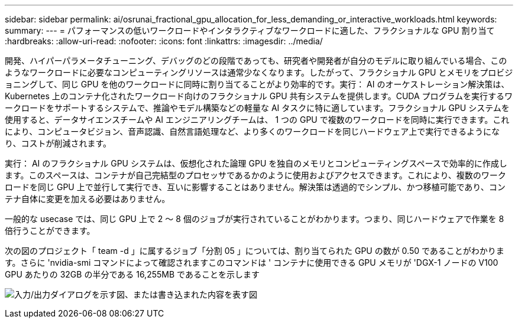 ---
sidebar: sidebar 
permalink: ai/osrunai_fractional_gpu_allocation_for_less_demanding_or_interactive_workloads.html 
keywords:  
summary:  
---
= パフォーマンスの低いワークロードやインタラクティブなワークロードに適した、フラクショナルな GPU 割り当て
:hardbreaks:
:allow-uri-read: 
:nofooter: 
:icons: font
:linkattrs: 
:imagesdir: ../media/


[role="lead"]
開発、ハイパーパラメータチューニング、デバッグのどの段階であっても、研究者や開発者が自分のモデルに取り組んでいる場合、このようなワークロードに必要なコンピューティングリソースは通常少なくなります。したがって、フラクショナル GPU とメモリをプロビジョニングして、同じ GPU を他のワークロードに同時に割り当てることがより効率的です。実行： AI のオーケストレーション解決策は、 Kubernetes 上のコンテナ化されたワークロード向けのフラクショナル GPU 共有システムを提供します。CUDA プログラムを実行するワークロードをサポートするシステムで、推論やモデル構築などの軽量な AI タスクに特に適しています。フラクショナル GPU システムを使用すると、データサイエンスチームや AI エンジニアリングチームは、 1 つの GPU で複数のワークロードを同時に実行できます。これにより、コンピュータビジョン、音声認識、自然言語処理など、より多くのワークロードを同じハードウェア上で実行できるようになり、コストが削減されます。

実行： AI のフラクショナル GPU システムは、仮想化された論理 GPU を独自のメモリとコンピューティングスペースで効率的に作成します。このスペースは、コンテナが自己完結型のプロセッサであるかのように使用およびアクセスできます。これにより、複数のワークロードを同じ GPU 上で並行して実行でき、互いに影響することはありません。解決策は透過的でシンプル、かつ移植可能であり、コンテナ自体に変更を加える必要はありません。

一般的な usecase では、同じ GPU 上で 2 ～ 8 個のジョブが実行されていることがわかります。つまり、同じハードウェアで作業を 8 倍行うことができます。

次の図のプロジェクト「 team -d 」に属するジョブ「分割 05 」については、割り当てられた GPU の数が 0.50 であることがわかります。さらに 'nvidia-smi コマンドによって確認されますこのコマンドは ' コンテナに使用できる GPU メモリが 'DGX-1 ノードの V100 GPU あたりの 32GB の半分である 16,255MB であることを示します

image:osrunai_image7.png["入力/出力ダイアログを示す図、または書き込まれた内容を表す図"]
